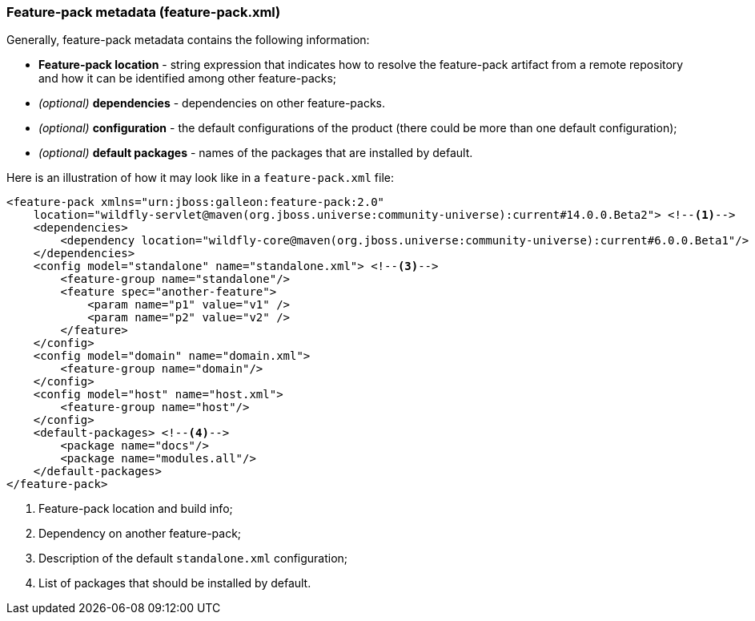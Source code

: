 ### Feature-pack metadata (feature-pack.xml)

Generally, feature-pack metadata contains the following information:

* *Feature-pack location* - string expression that indicates how to resolve the feature-pack artifact from a remote repository and how it can be identified among other feature-packs;

* _(optional)_ *dependencies* -  dependencies on other feature-packs.

* _(optional)_ *configuration* -  the default configurations of the product (there could be more than one default configuration);

* _(optional)_ *default packages* - names of the packages that are installed by default.


Here is an illustration of how it may look like in a `feature-pack.xml` file:

[source,xml]
----
<feature-pack xmlns="urn:jboss:galleon:feature-pack:2.0"
    location="wildfly-servlet@maven(org.jboss.universe:community-universe):current#14.0.0.Beta2"> <!--1-->
    <dependencies>
        <dependency location="wildfly-core@maven(org.jboss.universe:community-universe):current#6.0.0.Beta1"/> <!--2-->
    </dependencies>
    <config model="standalone" name="standalone.xml"> <!--3-->
        <feature-group name="standalone"/>
        <feature spec="another-feature">
            <param name="p1" value="v1" />
            <param name="p2" value="v2" />
        </feature>
    </config>
    <config model="domain" name="domain.xml">
        <feature-group name="domain"/>
    </config>
    <config model="host" name="host.xml">
        <feature-group name="host"/>
    </config>
    <default-packages> <!--4-->
        <package name="docs"/>
        <package name="modules.all"/>
    </default-packages>
</feature-pack>
----
<1> Feature-pack location and build info;
<2> Dependency on another feature-pack;
<3> Description of the default `standalone.xml` configuration;
<4> List of packages that should be installed by default.

